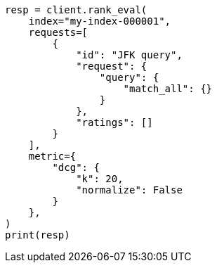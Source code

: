 // This file is autogenerated, DO NOT EDIT
// search/rank-eval.asciidoc:403

[source, python]
----
resp = client.rank_eval(
    index="my-index-000001",
    requests=[
        {
            "id": "JFK query",
            "request": {
                "query": {
                    "match_all": {}
                }
            },
            "ratings": []
        }
    ],
    metric={
        "dcg": {
            "k": 20,
            "normalize": False
        }
    },
)
print(resp)
----
